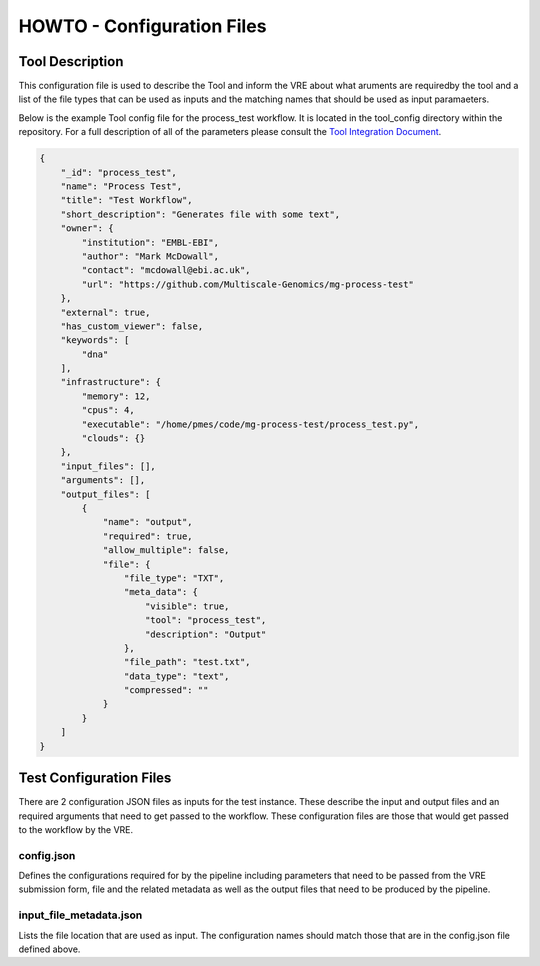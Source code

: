 .. See the NOTICE file distributed with this work for additional information
   regarding copyright ownership.

   Licensed under the Apache License, Version 2.0 (the "License");
   you may not use this file except in compliance with the License.
   You may obtain a copy of the License at

       http://www.apache.org/licenses/LICENSE-2.0

   Unless required by applicable law or agreed to in writing, software
   distributed under the License is distributed on an "AS IS" BASIS,
   WITHOUT WARRANTIES OR CONDITIONS OF ANY KIND, either express or implied.
   See the License for the specific language governing permissions and
   limitations under the License.

HOWTO - Configuration Files
===========================

Tool Description
----------------

This configuration file is used to describe the Tool and inform the VRE about what aruments are requiredby the tool and a list of the file types that can be used as inputs and the matching names that should be used as input paramaeters.

Below is the example Tool config file for the process_test workflow. It is located in the tool_config directory within the repository. For a full description of all of the parameters please consult the `Tool Integration Document <https://docs.google.com/document/d/1Fid4RkNyt9-_0g_SrCw8J1k8MrOMZI4GLzzpdCAATZc/edit?usp=sharing>`_.

.. code-block:: none

   {
       "_id": "process_test",
       "name": "Process Test",
       "title": "Test Workflow",
       "short_description": "Generates file with some text",
       "owner": {
           "institution": "EMBL-EBI",
           "author": "Mark McDowall",
           "contact": "mcdowall@ebi.ac.uk",
           "url": "https://github.com/Multiscale-Genomics/mg-process-test"
       },
       "external": true,
       "has_custom_viewer": false,
       "keywords": [
           "dna"
       ],
       "infrastructure": {
           "memory": 12,
           "cpus": 4,
           "executable": "/home/pmes/code/mg-process-test/process_test.py",
           "clouds": {}
       },
       "input_files": [],
       "arguments": [],
       "output_files": [
           {
               "name": "output",
               "required": true,
               "allow_multiple": false,
               "file": {
                   "file_type": "TXT",
                   "meta_data": {
                       "visible": true,
                       "tool": "process_test",
                       "description": "Output"
                   },
                   "file_path": "test.txt",
                   "data_type": "text",
                   "compressed": ""
               }
           }
       ]
   }

Test Configuration Files
------------------------

There are 2 configuration JSON files as inputs for the test instance. These describe the input and output files and an required arguments that need to get passed to the workflow. These configuration files are those that would get passed to the workflow by the VRE.

config.json
^^^^^^^^^^^

Defines the configurations required for by the pipeline including parameters that need to be passed from the VRE submission form, file and the related metadata as well as the output files that need to be produced by the pipeline.

.. code-block:: none
   :linenos:

   {
       "input_files": [
           {
               "required": true,
               "allow_multiple": false,
               "name": "genome",
               "value": "<unique_file_id>"
           }
       ],
       "arguments": [
           {
               "name": "project",
               "value": "run001"
           },
           {
               "name": "description",
               "value": null
           }
       ],
       "output_files": [
           {
               "required": true,
               "allow_multiple": false,
               "name": "bwa_index",
               "file": {
                   "file_type": "TAR",
                   "meta_data": {
                       "visible": true,
                       "tool": "bwq_indexer",
                       "description": "Output"
                   },
                   "file_path": "tests/data/macs2.Human.GCA_000001405.22.fasta.bwa.tar.gz",
                   "data_type": "sequence_mapping_index_bwa",
                   "compressed": "gzip"
               }
           }
       ]
   }


input_file_metadata.json
^^^^^^^^^^^^^^^^^^^^^^^^

Lists the file location that are used as input. The configuration names should match those that are in the config.json file defined above.

.. code-block:: none
   :linenos:

   [
       {
           "_id": "<unique_file_id>",
           "data_type": "sequence_dna",
           "file_type": "FASTA",
           "file_path": "tests/data/macs2.Human.GCA_000001405.22.fasta",
           "compressed": 0,
           "sources": [],
           "creation_time": {
               "sec": 1503567524,
               "usec": 0
           },
           "taxon_id": "0",
           "meta_data": {
               "visible": true,
               "validated": 1,
               "assembly": "GCA_000001405.22"
           }
       }
   ]